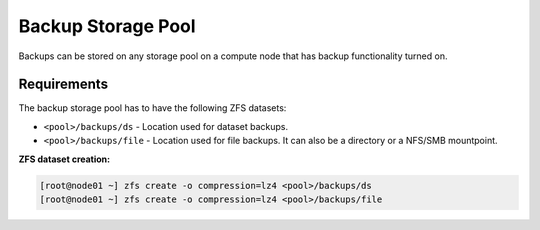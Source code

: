 .. _storage_backup:

Backup Storage Pool
*******************

Backups can be stored on any storage pool on a compute node that has backup functionality turned on.

Requirements
============

The backup storage pool has to have the following ZFS datasets:

* ``<pool>/backups/ds`` - Location used for dataset backups.
* ``<pool>/backups/file`` - Location used for file backups. It can also be a directory or a NFS/SMB mountpoint.

**ZFS dataset creation:**

.. code-block:: bash

    [root@node01 ~] zfs create -o compression=lz4 <pool>/backups/ds
    [root@node01 ~] zfs create -o compression=lz4 <pool>/backups/file


